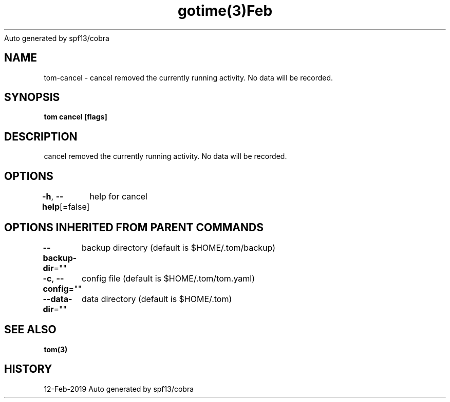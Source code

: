 .nh
.TH gotime(3)Feb 2019
Auto generated by spf13/cobra

.SH NAME
.PP
tom\-cancel \- cancel removed the currently running activity. No data will be recorded.


.SH SYNOPSIS
.PP
\fBtom cancel [flags]\fP


.SH DESCRIPTION
.PP
cancel removed the currently running activity. No data will be recorded.


.SH OPTIONS
.PP
\fB\-h\fP, \fB\-\-help\fP[=false]
	help for cancel


.SH OPTIONS INHERITED FROM PARENT COMMANDS
.PP
\fB\-\-backup\-dir\fP=""
	backup directory (default is $HOME/.tom/backup)

.PP
\fB\-c\fP, \fB\-\-config\fP=""
	config file (default is $HOME/.tom/tom.yaml)

.PP
\fB\-\-data\-dir\fP=""
	data directory (default is $HOME/.tom)


.SH SEE ALSO
.PP
\fBtom(3)\fP


.SH HISTORY
.PP
12\-Feb\-2019 Auto generated by spf13/cobra
